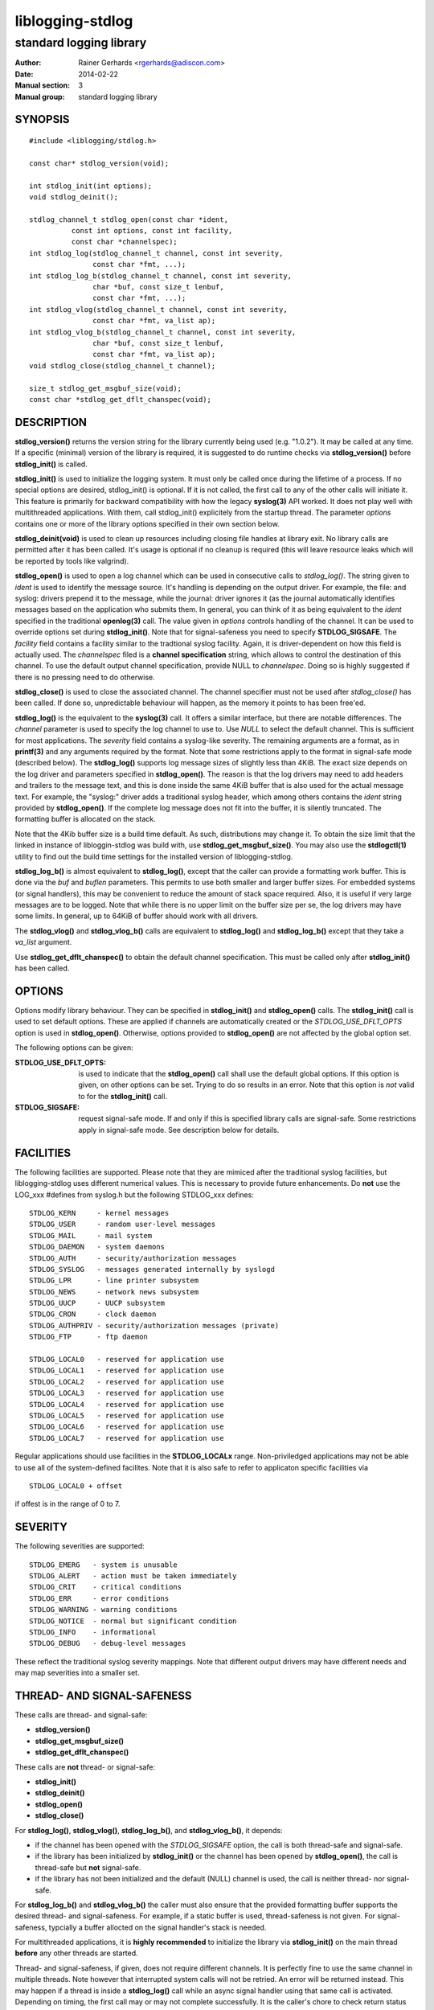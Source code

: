 =================
liblogging-stdlog
=================

------------------------
standard logging library
------------------------

:Author: Rainer Gerhards <rgerhards@adiscon.com>
:Date: 2014-02-22
:Manual section: 3
:Manual group: standard logging library

SYNOPSIS
========

::
   
   #include <liblogging/stdlog.h>

   const char* stdlog_version(void);

   int stdlog_init(int options);
   void stdlog_deinit();

   stdlog_channel_t stdlog_open(const char *ident,
             const int options, const int facility,
             const char *channelspec);
   int stdlog_log(stdlog_channel_t channel, const int severity,
                  const char *fmt, ...);
   int stdlog_log_b(stdlog_channel_t channel, const int severity,
                  char *buf, const size_t lenbuf,
                  const char *fmt, ...);
   int stdlog_vlog(stdlog_channel_t channel, const int severity,
                  const char *fmt, va_list ap);
   int stdlog_vlog_b(stdlog_channel_t channel, const int severity,
                  char *buf, const size_t lenbuf,
                  const char *fmt, va_list ap);
   void stdlog_close(stdlog_channel_t channel);

   size_t stdlog_get_msgbuf_size(void);
   const char *stdlog_get_dflt_chanspec(void);

DESCRIPTION
===========

**stdlog_version()** returns the version string for the library
currently being used (e.g. "1.0.2"). It may be called at any time.
If a specific (minimal) version of the library is required, it is
suggested to do runtime checks via **stdlog_version()** before
**stdlog_init()** is called.

**stdlog_init()** is used to initialize the logging system.
It must only be called once during the lifetime of a process. If no
special options are desired, stdlog_init() is optional. If it is not
called, the first call to any of the other calls will initiate it.
This feature is primarily for backward compatibility with how the
legacy **syslog(3)** API worked. It does not play well with multithreaded
applications. With them, call stdlog_init() explicitely from the
startup thread. The parameter *options* contains one or more of
the library options specified in their own section below.

**stdlog_deinit(void)** is used to clean up resources including closing
file handles at library exit. No library calls are permitted after it
has been called. It's usage is optional if no cleanup is required (this
will leave resource leaks which will be reported by tools like
valgrind).


**stdlog_open()** is used to open a log channel which can be used in 
consecutive calls to *stdlog_log()*. The string given to *ident* is
used to identify the message source. It's handling is depending on the
output driver. For example, the file: and syslog: drivers prepend it 
to the message, while the journal: driver ignores it (as the journal
automatically identifies messages based on the application who submits
them. In general, you can think of it as being equivalent to the
*ident* specified in the traditional **openlog(3)** call. The value
given in *options* controls handling of the channel. It can be used to
override options set during **stdlog_init()**. Note that for signal-safeness
you need to specify **STDLOG_SIGSAFE**. The *facility* field contains a
facility similar to the tradtional syslog facility. Again, it is 
driver-dependent on how this field is actually used. The *channelspec*
filed is a **channel specification** string, which allows to control
the destination of this channel. To use the default output channel
specification, provide NULL to *channelspec*. Doing so is highly suggested
if there is no pressing need to do otherwise.

**stdlog_close()** is used to close the associated channel. The channel
specifier must not be used after *stdlog_close()* has been called. If done
so, unpredictable behaviour will happen, as the memory it points to has
been free'ed.

**stdlog_log()** is the equivalent to the **syslog(3)** call. It offers a
similar interface, but there are notable differences. The *channel* 
parameter is used to specify the log channel to use to. Use *NULL* to select
the default channel. This is sufficient for most applications. The *severity*
field contains a syslog-like severity.  The remaining arguments are a format,
as in **printf(3)** and any arguments required by the format. Note that some
restrictions apply to the format in signal-safe mode (described below).
The **stdlog_log()** supports log message sizes
of slightly less than 4KiB. The exact size depends on the log driver
and parameters specified in **stdlog_open()**. The reason is that the
log drivers may need to add headers and trailers to the message
text, and this is done inside the same 4KiB buffer that is also used for
the actual message text. For example, the "syslog:" driver adds a traditional
syslog header, which among others contains the *ident* string provided
by **stdlog_open()**. If the complete log message does not fit into
the buffer, it is silently truncated. The formatting buffer is allocated
on the stack.

Note that the 4Kib buffer size is a build time default. As such,
distributions may change it. To obtain the size limit that the
linked in instance of libloggin-stdlog was build with, use
**stdlog_get_msgbuf_size()**.
You may also use the **stdlogctl(1)** utility to find out the build
time settings for the installed version of liblogging-stdlog.

**stdlog_log_b()** is almost equivalent to **stdlog_log()**, except that
the caller can provide a formatting work buffer. This is done via the *buf*
and *buflen* parameters. This permits to use both smaller and larger buffer
sizes. For embedded systems (or signal handlers), this may be convenient to
reduce the amount of stack space required. Also, it is useful if very large
messages are to be logged. Note that while there is no upper limit on the
buffer size per se, the log drivers may have some limits. In general, up
to 64KiB of buffer should work with all drivers.

The **stdlog_vlog()** and **stdlog_vlog_b()** calls are equivalent to
**stdlog_log()** and **stdlog_log_b()** except that they take a *va_list*
argument.

Use **stdlog_get_dflt_chanspec()** to obtain the default channel specification.
This must be called only after **stdlog_init()** has been called.

OPTIONS
=======
Options modify library behaviour. They can be specified in **stdlog_init()**
and **stdlog_open()** calls. The **stdlog_init()** call is used to set
default options. These are applied if channels are automatically created or
the *STDLOG_USE_DFLT_OPTS* option is used in **stdlog_open()**. Otherwise,
options provided to **stdlog_open()** are not affected by the global option
set.

The following options can be given:

:STDLOG_USE_DFLT_OPTS: is used to indicate that the **stdlog_open()** call
   shall use the default global options. If this option is given, on other
   options can be set. Trying to do so results in an error. Note that this
   option is *not* valid to for the **stdlog_init()** call.

:STDLOG_SIGSAFE: request signal-safe mode. If and only if this is 
   specified library calls are signal-safe. Some restrictions apply
   in signal-safe mode. See description below for details.

FACILITIES
==========
The following facilities are supported. Please note that they are mimiced
after the traditional syslog facilities, but liblogging-stdlog uses
different numerical values. This is necessary to provide future enhancements.
Do **not** use the LOG_xxx #defines from syslog.h but the following
STDLOG_xxx defines:

::

   STDLOG_KERN     - kernel messages
   STDLOG_USER	   - random user-level messages
   STDLOG_MAIL	   - mail system
   STDLOG_DAEMON   - system daemons
   STDLOG_AUTH	   - security/authorization messages
   STDLOG_SYSLOG   - messages generated internally by syslogd
   STDLOG_LPR	   - line printer subsystem
   STDLOG_NEWS	   - network news subsystem
   STDLOG_UUCP	   - UUCP subsystem
   STDLOG_CRON     - clock daemon
   STDLOG_AUTHPRIV - security/authorization messages (private)
   STDLOG_FTP      - ftp daemon

   STDLOG_LOCAL0   - reserved for application use
   STDLOG_LOCAL1   - reserved for application use
   STDLOG_LOCAL2   - reserved for application use
   STDLOG_LOCAL3   - reserved for application use
   STDLOG_LOCAL4   - reserved for application use
   STDLOG_LOCAL5   - reserved for application use
   STDLOG_LOCAL6   - reserved for application use
   STDLOG_LOCAL7   - reserved for application use

Regular applications should use facilities in the **STDLOG_LOCALx**
range. Non-priviledged applications may not be able to use
all of the system-defined facilites. Note that it is also safe to
refer to applicaton specific facilities via

::

   STDLOG_LOCAL0 + offset

if offest is in the range of 0 to 7.

SEVERITY
========
The following severities are supported:

::

   STDLOG_EMERG	  - system is unusable
   STDLOG_ALERT   - action must be taken immediately
   STDLOG_CRIT    - critical conditions
   STDLOG_ERR     - error conditions
   STDLOG_WARNING - warning conditions
   STDLOG_NOTICE  - normal but significant condition
   STDLOG_INFO    - informational
   STDLOG_DEBUG   - debug-level messages

These reflect the traditional syslog severity mappings. Note that
different output drivers may have different needs and may map
severities into a smaller set.

THREAD- AND SIGNAL-SAFENESS
===========================

These calls are thread- and signal-safe:

* **stdlog_version()**
* **stdlog_get_msgbuf_size()**
* **stdlog_get_dflt_chanspec()**

These calls are **not** thread- or signal-safe:

* **stdlog_init()**
* **stdlog_deinit()**
* **stdlog_open()**
* **stdlog_close()**

For **stdlog_log()**, **stdlog_vlog()**, **stdlog_log_b()**, and
**stdlog_vlog_b()**, it depends:

* if the channel has been opened with the *STDLOG_SIGSAFE* option,
  the call is both thread-safe and signal-safe.
* if the library has been initialized by **stdlog_init()** or the channel has
  been opened by **stdlog_open()**, the call is thread-safe but **not**
  signal-safe.
* if the library has not been initialized and the default (NULL) channel is
  used, the call is neither thread- nor signal-safe.

For **stdlog_log_b()** and **stdlog_vlog_b()** the caller must also ensure
that the provided formatting
buffer supports the desired thread- and signal-safeness. For example, if a
static buffer is used, thread-safeness is not given. For signal-safeness,
typcially a buffer allocted on the signal handler's stack is needed.

For multithreaded applications, it is **highly recommended** to initialize
the library via **stdlog_init()** on the main thread **before** any other
threads are started.

Thread- and signal-safeness, if given, does not require different
channels. It is perfectly fine to use the same channel in multiple threads.
Note however that interrupted system calls will not
be retried. An error will be returned instead. This may happen if a thread
is inside a **stdlog_log()** call while an async signal handler using that
same call is activated. Depending on timing, the first call may or may not
complete successfully. It is the caller's chore to check return status and
do retries if necessary.

Finally, thread- and signal-safeness depend on the log driver. At the time
of this writing,
the "syslog:" and "file:" drivers are thread- and signal-safe while the
current "journal:" driver is thread- but not signal-safe. To the best of
our knowledge, the systemd team is working on making the API we depend on
signal-safe. If this is done, the driver itself is also signal-safe (the
restriction results from the journal API).

RESRICTIONS IN SIGNAL-SAFE MODE
~~~~~~~~~~~~~~~~~~~~~~~~~~~~~~~
When signal-safeness is requested, the set of supported printf formats
is restricted. This is due to the fact that the standard printf routines
cannot be called and so a smaller signal-safe printf implementation that is
part of *liblogging-stdlog* is used instead.

It has the following restrictions:

* flag characters are not supported
* field width and precision fields are accepted but silently ignored
* the following length modifiers are supported: **l, ll, h, hh, z**
* the following conversion specifiers are supported: **s, i, d, u, x, X,
  p, c, f** (where **f** is always formatted as "%.2f")
* only the following control character escapes are supported:
  **\\n, \\r, \\t, \\\\**.
  Please note that it is **not** advisible to include control characters
  in log records. Log drivers and log backend systems may remove them.

CHANNEL SPECIFICATIONS
======================
The channel is described via a single-line string. Currently, the following
channels can be selected:

* "syslog:", which is the traditional syslog output to /dev/log
* "uxsock:<name>", which writes messages to the local unix socket
  *name*. The message is formatted in traditional syslog-format.
* "journal:", which emits messages via the native systemd journal API
* "file:<name>", which writes messages in a syslog-like format to
  the file specified as *name*

If no channel specification is given, the default is "syslog:". The
default channel can be set via the **LIBLOGGING_STDLOG_DFLT_LOG_CHANNEL**
environment variable.

Not all output channel drivers are available on all platforms. For example,
the "journal:" driver is not available on BSD. It is highly suggested that
application developers **never** hardcode any channel specifiers inside
their code but rather permit the administrator to configure these. If there
is no pressing need to select different channel drivers, it is suggested
to rely on the default channel spec, which always can be set by the
system administrator.

RETURN VALUE
============

When successful **stdlog_init()** and **stdlog_log()** return zero and 
something else otherwise. **stdlog_open()** returns a channel descriptor
on success and *NULL* otherwise. In case of failure *errno* is set
appropriately.

The **stdlog_deinit()** and **stdlog_close()** calls do not return
any status.


EXAMPLES
========

A typical single-threaded application just needs to know about
the **stdlog_log()** call:

::

    status = stdlog_log(NULL, STDLOG_NOTICE,
                        "New session %d of user %s",
                        sessid, username);

Being thread- and signal-safe requires a little bit more of setup:

::

    /* on main thread */
    status = stdlog_init(STDLOG_SIGSAFE);

    /* here comes the rest of the code, including worker
     * thread startup.
     */


    /* And do this in threads, signal handlers, etc: */
    status = stdlog_log(NULL, STDLOG_NOTICE,
                        "New session %d of user %s",
                        sessid, username);

If you need just a small formatting buffer (or a large one), you can
provide the memory yourself:

::

    char buf[512];
    status = stdlog_log_b(NULL, STDLOG_NOTICE,
                          buf, sizeof(buf),
                          "New session %d of user %s",
                          sessid, username);


SEE ALSO
========
**stdlogctl(1)**, **syslog(3)**

COPYRIGHT
=========

This page is part of the *liblogging* project, and is available under
the same BSD 2-clause license as the rest of the project.
